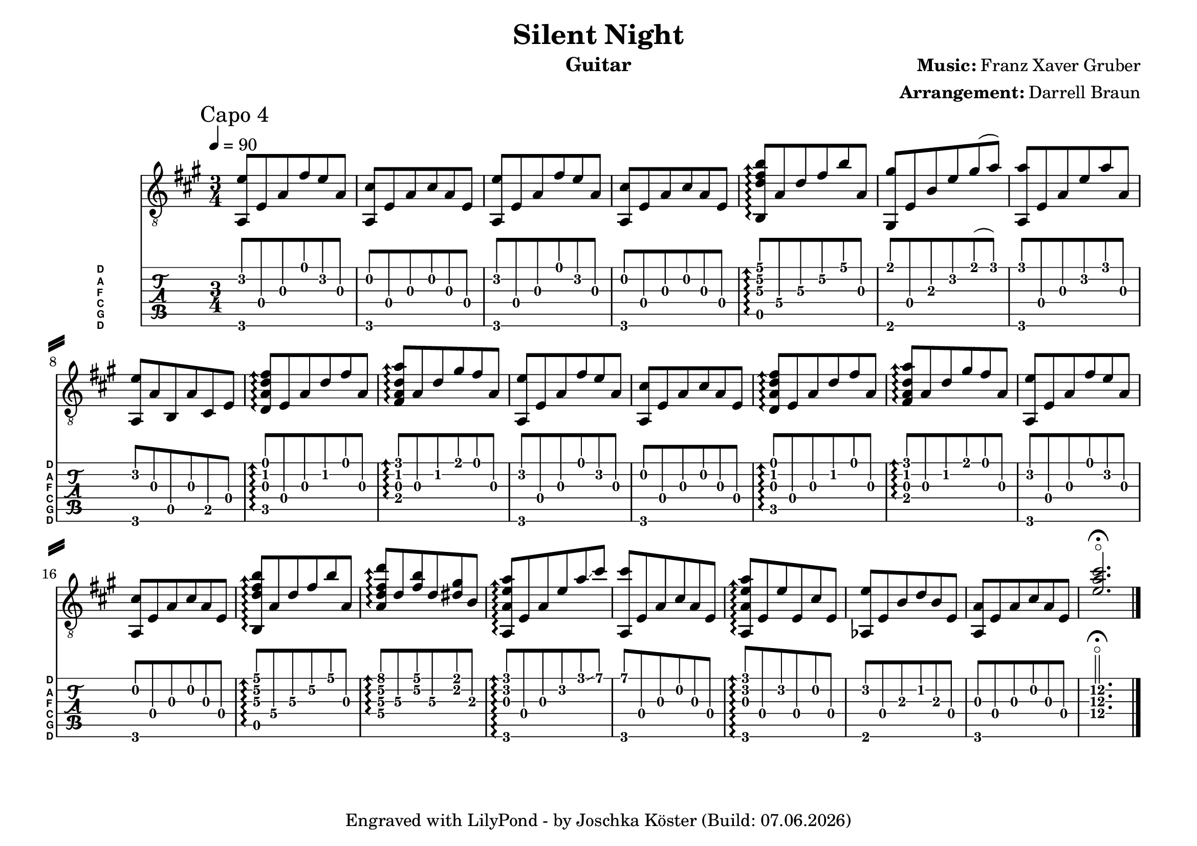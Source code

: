 % vim: set ft=lilypond

\language "english"

\version "2.24.4"

\layout {
}

% header {{{
% ----------------------------------------
\header {
  title = "Silent Night"
  composer = \markup { \bold {Music:} Franz Xaver Gruber}
  arranger = \markup { \bold {Arrangement:} Darrell Braun}
  instrument = "Guitar"
  tagline = #(string-append "Engraved with LilyPond - by Joschka Köster (Build: " (strftime "%d.%m.%Y" (localtime (current-time))) ")" )
}

#(set-global-staff-size 22)
#(set-default-paper-size "a4landscape")

\paper {
  system-separator-markup = \slashSeparator
}

% ----------------------------------------
% header }}}
% guitar tuning {{{
% ----------------------------------------

DGCFAD =
\markup {
  \with-dimensions #'(0 . 0.8) #'(0 . 1.0)
  \postscript #"/Arial-Bold findfont
                1.3 scalefont
                setfont 0 3.6 moveto
                (D) show 0 2.0 moveto
                (A) show 0 0.6 moveto
                (F) show 0 -0.8 moveto
                (C) show 0 -2.2 moveto
                (G) show 0 -3.6 moveto
                (D) show
                stroke"
}

% ----------------------------------------
% guitar tuning }}}
% global settings {{{
% ----------------------------------------

global = {
  \key a \major
  \numericTimeSignature

  \time 3/4
  \tempo 4 = 90

  %\mergeDifferentlyDottedOn
  %\mergeDifferentlyHeadedOn
}

% ----------------------------------------
% global settings }}}

% guitarPart {{{
% ----------------------------------------

guitarPart = {
  \set fingeringOrientations = #'(up)
  \mark "Capo 4"

  % takt 1
  <f, c'>8 c f d' c' f

  % takt 2
  <f, a>8 c f a f c

  % takt 3
  <f, c'>8 c f d' c' f

  % takt 4
  <f, a>8 c f a f c

  % takt 5
  \arpeggioArrowUp
  <g, bf\3 d'\2 g'\1>\arpeggio f\4 bf\3 d'\2 g'\1 f\3

  % takt 6
  <e, e'>8 c\4 g\3 c'\2 e'\1( f')

  % takt 7
  <f, f'>8 c\4 f\3 c'\2 f'\1 f\3

  % takt 8
  <f, c'>8 f\3 g,\5 f\3 a,\5 c\4

  % takt 9
  <bf, f bf d'>8\arpeggio c\4 f bf d' f

  % takt 10
  <d f bf f'>8\arpeggio f bf e' d' f

  % takt 11
  <f, c'>8 c f d' c' f

  % takt 12
  <f, a>8 c f a f c

  % takt 13
  <bf, f bf d'>8\arpeggio c\4 f bf d' f

  % takt 14
  <d f bf f'>8\arpeggio f bf e' d' f

  % takt 15
  <f, c'>8 c f d' c' f

  % takt 16
  <f, a>8 c f a f c

  % takt 17
  <g, bf\3 d'\2 g'\1>\arpeggio f\4 bf\3 d'\2 g'\1 f\3

  % takt 18
  <f\4 bf d' bf'>\arpeggio bf\3 <d' g'> bf\3 <b e'> g\3

  % takt 19
  <f, f c' f'>\arpeggio c f c' f' \glissando a'

  % takt 20
  <f, a'>8 c f a f c

  % takt 21
  <f, f c' f'>\arpeggio c c' c a c

  % takt 22
  <ff, c'>8 c g bf g c

  % takt 23
  <f, f> c f a f c

  % takt 24
  <c'\4 f'\3 a'\2>2.\flageolet\fermata \bar "|."
}

% ----------------------------------------
% guitarPart }}}

% pdf {{{
% ----------------------------------------

\score
{
  <<
    \new Staff
    <<
      \global
      \clef "G_8"

      \new Voice = "first"
      {
        \voiceOne
        \transpose g b
        {
          \guitarPart
        }
      }
    >>

    \new TabStaff
    <<
      \global
      \set Staff.stringTunings = \stringTuning <d, g, c f a d'>
      \set TabStaff.instrumentName = \markup { " " \DGCFAD }
      \set TabStaff.shortInstrumentName = \markup \DGCFAD
      \tabFullNotation

      \new TabVoice = "first"
      {
        \voiceOne
        \guitarPart
      }
    >>
  >>

  \layout {
    % disable string numbers if manually specify string, e.g. e\6 (open low e
    % string)
    \omit Voice.StringNumber
  }
}

% ----------------------------------------
% pdf }}}
% midi {{{
% ----------------------------------------

\score
{
  \unfoldRepeats
  <<
    \context TabStaff = guitar
    {
      \set Staff.midiInstrument = #"acoustic guitar (nylon)"
        \transpose g b
      {
        \guitarPart
      }
    }
  >>

  \midi
  {
    \tempo 4 = 90
  }
}

% ----------------------------------------
% midi }}}
